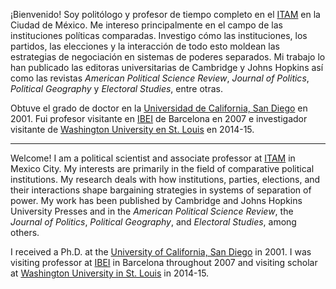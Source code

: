 #+STARTUP: showall
# #+TITLE: La redistritación de 1928, pieza faltante de la construcción del Estado moderno mexicano
#+OPTIONS: toc:nil
# # will change captions to Spanish, see https://lists.gnu.org/archive/html/emacs-orgmode/2010-03/msg00879.html
#+LANGUAGE: es 
#+begin_src yaml :exports results :results value html
  ---
  layout: page
  title: Eric Magar
  permalink: /about/
  ---
#+end_src
#+results:

#+ATTR_HTML: :alt EMM image :title EMM! :align right :width 40%
[[../assets/img/ericEnCide.jpg]]

¡Bienvenido! Soy politólogo y profesor de tiempo completo en el [[http://www.itam.mx/politica][ITAM]] en la Ciudad de México. Me intereso principalmente en el campo de las  instituciones políticas comparadas. Investigo cómo las instituciones, los partidos, las elecciones y la interacción de todo esto moldean las estrategias de negociación en sistemas de poderes separados. Mi trabajo lo han publicado las editoras universitarias de Cambridge y Johns Hopkins así como las revistas /American Political Science Review/, /Journal of Politics/, /Political Geography/ y /Electoral Studies/, entre otras.

Obtuve el grado de doctor en la [[https://polisci.ucsd.edu/grad/placement/index.html][Universidad de California, San Diego]] en 2001. Fui profesor visitante en [[http://www.ibei.org][IBEI]] de Barcelona en 2007 e investigador visitante de [[https://polisci.wustl.edu/][Washington University en St. Louis]] en 2014-15. 

------------------------------------

Welcome! I am a political scientist and associate professor at [[http://www.itam.mx/politica][ITAM]] in Mexico City. My interests are primarily in the field of comparative political institutions. My research deals with how institutions, parties, elections, and their interactions shape bargaining strategies in systems of separation of power. My work has been published by Cambridge and Johns Hopkins University Presses and in the /American Political Science Review/, the /Journal of Politics/, /Political Geography/, and /Electoral Studies/, among others.

I received a Ph.D. at the [[https://polisci.ucsd.edu/grad/placement/index.html][University of California, San Diego]] in 2001. I was visiting professor at [[http://www.ibei.org][IBEI]] in Barcelona throughout 2007 and visiting scholar at [[https://polisci.wustl.edu/][Washington University in St. Louis]] in 2014-15. 
